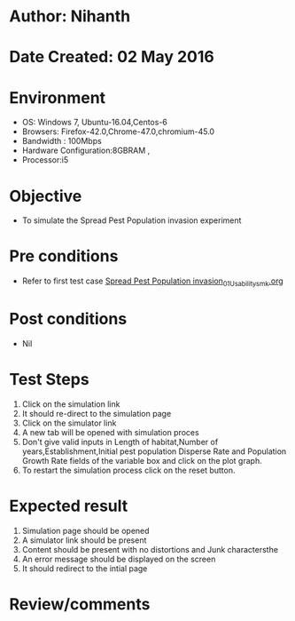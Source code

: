 * Author: Nihanth
* Date Created: 02 May 2016
* Environment
  - OS: Windows 7, Ubuntu-16.04,Centos-6
  - Browsers: Firefox-42.0,Chrome-47.0,chromium-45.0
  - Bandwidth : 100Mbps
  - Hardware Configuration:8GBRAM , 
  - Processor:i5

* Objective
  - To simulate the Spread Pest Population invasion experiment

* Pre conditions
  - Refer to first test case [[https://github.com/Virtual-Labs/population-ecology-virtual-lab-i-au/blob/master/test-cases/integration_test-cases/Spread Pest Population invasion/Spread Pest Population invasion_01_Usability_smk.org][Spread Pest Population invasion_01_Usability_smk.org]]

* Post conditions
  - Nil
* Test Steps
  1. Click on the simulation link 
  2. It should re-direct to the simulation page
  3. Click on the simulator link 
  4. A new tab will be opened with simulation proces
  5. Don't give valid inputs in Length of habitat,Number of years,Establishment,Initial pest population Disperse Rate and Population Growth Rate fields of the variable box and click on the plot graph.
  6. To restart the simulation process click on the reset button.

* Expected result
  1. Simulation page should be opened
  2. A simulator link should be present
  3. Content should be present with no distortions and Junk charactersthe 
  4. An error message should be displayed on the screen
  5. It should redirect to the intial page

* Review/comments


